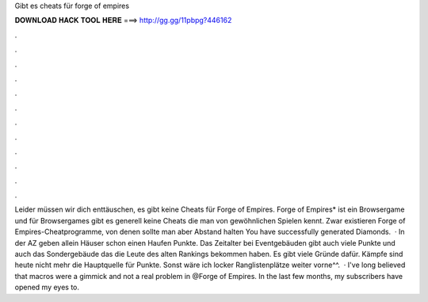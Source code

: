 Gibt es cheats für forge of empires

𝐃𝐎𝐖𝐍𝐋𝐎𝐀𝐃 𝐇𝐀𝐂𝐊 𝐓𝐎𝐎𝐋 𝐇𝐄𝐑𝐄 ===> http://gg.gg/11pbpg?446162

.

.

.

.

.

.

.

.

.

.

.

.

Leider müssen wir dich enttäuschen, es gibt keine Cheats für Forge of Empires. Forge of Empires* ist ein Browsergame und für Browsergames gibt es generell keine Cheats die man von gewöhnlichen Spielen kennt. Zwar existieren Forge of Empires-Cheatprogramme, von denen sollte man aber Abstand halten You have successfully generated Diamonds.  · In der AZ geben allein Häuser schon einen Haufen Punkte. Das Zeitalter bei Eventgebäuden gibt auch viele Punkte und auch das Sondergebäude das die Leute des alten Rankings bekommen haben. Es gibt viele Gründe dafür. Kämpfe sind heute nicht mehr die Hauptquelle für Punkte. Sonst wäre ich locker Ranglistenplätze weiter vorne^^.  · I've long believed that macros were a gimmick and not a real problem in @Forge of Empires. In the last few months, my subscribers have opened my eyes to.